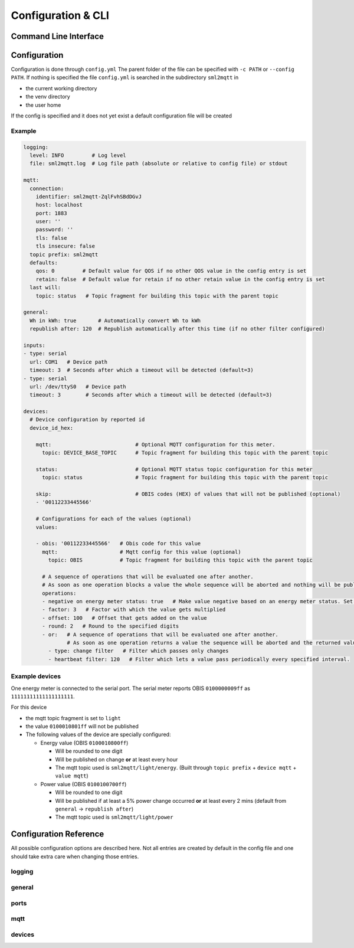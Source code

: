 **************************************
Configuration & CLI
**************************************

.. _COMMAND_LINE_INTERFACE:

Command Line Interface
======================================

.. exec_code::
    :hide_code:

    import sml2mqtt.__args__
    sml2mqtt.__args__.get_command_line_args(['-h'])


Configuration
======================================

Configuration is done through ``config.yml`` The parent folder of the file can be specified with ``-c PATH`` or ``--config PATH``.
If nothing is specified the file ``config.yml`` is searched in the subdirectory ``sml2mqtt`` in

* the current working directory
* the venv directory
* the user home

If the config is specified and it does not yet exist a default configuration file will be created

Example
--------------------------------------

.. py:currentmodule:: sml2mqtt.config.config


..
    YamlModel: Settings

.. code-block:: yaml

    logging:
      level: INFO         # Log level
      file: sml2mqtt.log  # Log file path (absolute or relative to config file) or stdout

    mqtt:
      connection:
        identifier: sml2mqtt-ZqlFvhSBdDGvJ
        host: localhost
        port: 1883
        user: ''
        password: ''
        tls: false
        tls insecure: false
      topic prefix: sml2mqtt
      defaults:
        qos: 0         # Default value for QOS if no other QOS value in the config entry is set
        retain: false  # Default value for retain if no other retain value in the config entry is set
      last will:
        topic: status   # Topic fragment for building this topic with the parent topic

    general:
      Wh in kWh: true       # Automatically convert Wh to kWh
      republish after: 120  # Republish automatically after this time (if no other filter configured)

    inputs:
    - type: serial
      url: COM1   # Device path
      timeout: 3  # Seconds after which a timeout will be detected (default=3)
    - type: serial
      url: /dev/ttyS0   # Device path
      timeout: 3        # Seconds after which a timeout will be detected (default=3)

    devices:
      # Device configuration by reported id
      device_id_hex:

        mqtt:                           # Optional MQTT configuration for this meter.
          topic: DEVICE_BASE_TOPIC      # Topic fragment for building this topic with the parent topic

        status:                         # Optional MQTT status topic configuration for this meter
          topic: status                 # Topic fragment for building this topic with the parent topic

        skip:                           # OBIS codes (HEX) of values that will not be published (optional)
        - '00112233445566'

        # Configurations for each of the values (optional)
        values:

        - obis: '00112233445566'   # Obis code for this value
          mqtt:                    # Mqtt config for this value (optional)
            topic: OBIS            # Topic fragment for building this topic with the parent topic

          # A sequence of operations that will be evaluated one after another.
          # As soon as one operation blocks a value the whole sequence will be aborted and nothing will be published for this frame.
          operations:
          - negative on energy meter status: true   # Make value negative based on an energy meter status. Set to "true" to enable or to "false" to disable workaround. If the default obis code for the energy meter is wrong set to the appropriate meter obis code instead
          - factor: 3   # Factor with which the value gets multiplied
          - offset: 100   # Offset that gets added on the value
          - round: 2   # Round to the specified digits
          - or:   # A sequence of operations that will be evaluated one after another.
                  # As soon as one operation returns a value the sequence will be aborted and the returned value will be used.
            - type: change filter   # Filter which passes only changes
            - heartbeat filter: 120   # Filter which lets a value pass periodically every specified interval.



Example devices
--------------------------------------
One energy meter is connected to the serial port. The serial meter reports OBIS ``0100000009ff``
as ``11111111111111111111``.

For this device

* the mqtt topic fragment is set to ``light``
* the value ``0100010801ff`` will not be published
* The following values of the device are specially configured:

  * Energy value (OBIS ``0100010800ff``)

    * Will be rounded to one digit
    * Will be published on change **or** at least every hour
    * The mqtt topic used is ``sml2mqtt/light/energy``.
      (Built through ``topic prefix`` + ``device mqtt`` + ``value mqtt``)


  * Power value (OBIS ``0100100700ff``)

    * Will be rounded to one digit
    * Will be published if at least a 5% power change occurred **or** at least every 2 mins
      (default from ``general`` -> ``republish after``)
    * The mqtt topic used is ``sml2mqtt/light/power``




Configuration Reference
======================================
All possible configuration options are described here. Not all entries are created by default in the config file
and one should take extra care when changing those entries.

.. autopydantic_model:: sml2mqtt.config.config.Settings

logging
--------------------------------------

.. autopydantic_model:: sml2mqtt.config.logging.LoggingSettings

general
--------------------------------------

.. autopydantic_model:: sml2mqtt.config.config.GeneralSettings

ports
--------------------------------------

.. autopydantic_model:: sml2mqtt.config.source.SerialSourceSettings

.. autopydantic_model:: sml2mqtt.config.source.HttpSourceSettings

mqtt
--------------------------------------

.. py:currentmodule:: sml2mqtt.config.mqtt

.. autopydantic_model:: MqttConfig

.. autopydantic_model:: MqttConnection

.. autopydantic_model:: OptionalMqttPublishConfig

.. autopydantic_model:: MqttDefaultPublishConfig

devices
--------------------------------------

.. py:currentmodule:: sml2mqtt.config.device

.. autopydantic_model:: SmlDeviceConfig

.. autopydantic_model:: SmlValueConfig
